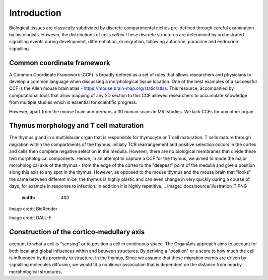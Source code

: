 Introduction
=====

Biological tissues are classically subdivided by discrete compartmental niches pre-defined through careful examination by histologists. However, the distributions of cells *within* These discrete structures are determined by orchestrated signalling events during development, differentiation, or migration, following autocrine, paracrine and endocrine signalling.

Common coordinate framework
----- 

A Common Coordinate Framework (CCF) is broadly defined as a set of rules that allows researchers and physicians to develop a common language when discussing a morphological tissue location. One of the best examples of a successful CCF is the Allen mouse brain atlas - https://mouse.brain-map.org/static/atlas. This resource, accompanied by computational tools that allow mapping of any 2D section to this CCF allowed researchers to accumulate knowledge from multiple studies which is essential for scientific progress. 

However, apart from the mouse brain and perhaps a 3D human scans in MRI studies. We lack CCFs for any other organ. 

Thymus morphology and T cell maturation
-----------------
The thymus gland in a multilobular organ that is responsible for thymocyte or T cell maturation. T cells mature through migration within the compartments of the thymus. initially TCR rearrangement and positive selection occurs in the cortex and cells then complete negative selection in the medulla. However, there are no biological membranes that divide these two morphological components.  
Hence, In an attempt to capture a CCF for the thymus, we aimed to  mode the major morphological axis of the thymus - from the edge of the cortex to the "deepest" point of the medulla and give a position along this axis to any spot in the thymus. However, as opposed to the mouse thymus and the mouse brain that "looks" the same between different mice, the thymus is highly plastic and can even change in very quickly during a course of days, for example in response to infection. In addition it is highly repetitive.
.. image:: docs/source/illustration_T.PNG
  :width: 400
Image credit BioRender

.. image:: T_cell_education.PNG
  :width: 400
  :alt: Alternative text
Image credit DALL-E

Construction of the cortico-medullary axis
--------------
account to what a cell is "sensing" or to position a cell in continuous space. The OrganAxis approach aims to account for both local and global influences within and between structures. By deriving a "position" or a score to how much the cell is influenced by its proximity to structure. In the thymus, Since we assume that these migration events are driven by signalling molecules diffusion, we would fit a nonlinear association that is dependent on the distance from nearby morphological structures. 








